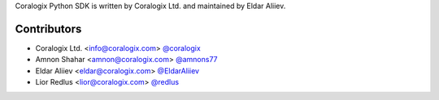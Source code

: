 Coralogix Python SDK is written by Coralogix Ltd. and maintained by Eldar Aliiev.

Contributors
````````````

- Coralogix Ltd. <info@coralogix.com> `@coralogix <https://github.com/coralogix>`_
- Amnon Shahar <amnon@coralogix.com> `@amnons77 <https://github.com/amnons77>`_
- Eldar Aliiev <eldar@coralogix.com> `@EldarAliiev <https://github.com/EldarAliiev>`_
- Lior Redlus <lior@coralogix.com> `@redlus <https://github.com/redlus>`_
